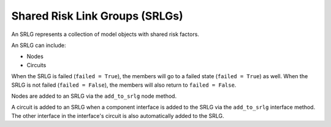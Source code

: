Shared Risk Link Groups (SRLGs)
===============================

An SRLG represents a collection of model objects with shared risk factors.

An SRLG can include:

- Nodes
- Circuits

When the SRLG is failed (``failed = True``), the members will go to a failed state (``failed = True``) as well.
When the SRLG is not failed (``failed = False``), the members will also return to ``failed = False``.

Nodes are added to an SRLG via the ``add_to_srlg`` node method.

A circuit is added to an SRLG when a component interface is added to the SRLG via the ``add_to_srlg`` interface method.
The other interface in the interface's circuit is also automatically added to the SRLG.